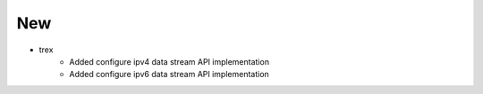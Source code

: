 --------------------------------------------------------------------------------
                                New
--------------------------------------------------------------------------------
* trex
    * Added configure ipv4 data stream API implementation 
    * Added configure ipv6 data stream API implementation 
